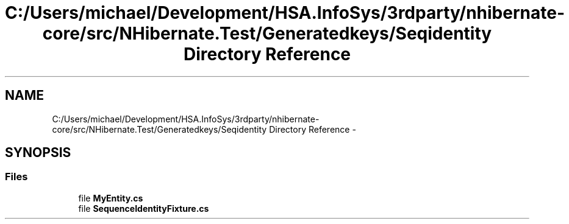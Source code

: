 .TH "C:/Users/michael/Development/HSA.InfoSys/3rdparty/nhibernate-core/src/NHibernate.Test/Generatedkeys/Seqidentity Directory Reference" 3 "Fri Jul 5 2013" "Version 1.0" "HSA.InfoSys" \" -*- nroff -*-
.ad l
.nh
.SH NAME
C:/Users/michael/Development/HSA.InfoSys/3rdparty/nhibernate-core/src/NHibernate.Test/Generatedkeys/Seqidentity Directory Reference \- 
.SH SYNOPSIS
.br
.PP
.SS "Files"

.in +1c
.ti -1c
.RI "file \fBMyEntity\&.cs\fP"
.br
.ti -1c
.RI "file \fBSequenceIdentityFixture\&.cs\fP"
.br
.in -1c
